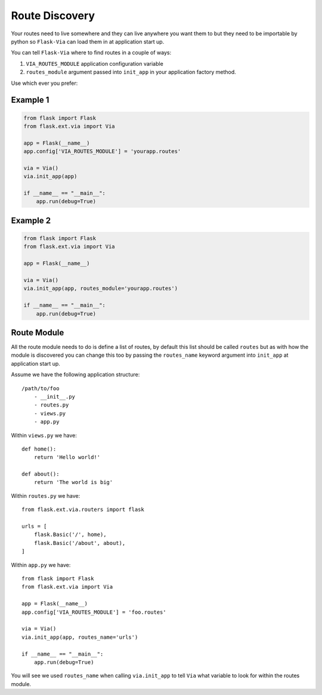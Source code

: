 Route Discovery
===============

Your routes need to live somewhere and they can live anywhere you want them to
but they need to be importable by python so ``Flask-Via`` can load them in at
application start up.

You can tell ``Flask-Via`` where to find routes in a couple of ways:

1. ``VIA_ROUTES_MODULE`` application configuration variable
2. ``routes_module`` argument passed into ``init_app`` in your application
   factory method.

Use which ever you prefer:

Example 1
---------

.. sourcecode:: python

    from flask import Flask
    from flask.ext.via import Via

    app = Flask(__name__)
    app.config['VIA_ROUTES_MODULE'] = 'yourapp.routes'

    via = Via()
    via.init_app(app)

    if __name__ == "__main__":
        app.run(debug=True)

Example 2
---------

.. sourcecode:: python

    from flask import Flask
    from flask.ext.via import Via

    app = Flask(__name__)

    via = Via()
    via.init_app(app, routes_module='yourapp.routes')

    if __name__ == "__main__":
        app.run(debug=True)

Route Module
------------

All the route module needs to do is define a list of routes, by default this
list should be called ``routes`` but as with how the module is discovered you
can change this too by passing the ``routes_name`` keyword argument into
``init_app`` at application start up.

Assume we have the following application structure::

    /path/to/foo
        - __init__.py
        - routes.py
        - views.py
        - app.py

Within ``views.py`` we have::

    def home():
        return 'Hello world!'

    def about():
        return 'The world is big'

Within ``routes.py`` we have::

    from flask.ext.via.routers import flask

    urls = [
        flask.Basic('/', home),
        flask.Basic('/about', about),
    ]

Within ``app.py`` we have::

    from flask import Flask
    from flask.ext.via import Via

    app = Flask(__name__)
    app.config['VIA_ROUTES_MODULE'] = 'foo.routes'

    via = Via()
    via.init_app(app, routes_name='urls')

    if __name__ == "__main__":
        app.run(debug=True)

You will see we used ``routes_name`` when calling ``via.init_app`` to tell
``Via`` what variable to look for within the routes module.
